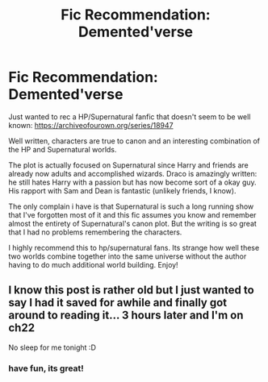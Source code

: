 #+TITLE: Fic Recommendation: Demented'verse

* Fic Recommendation: Demented'verse
:PROPERTIES:
:Score: 7
:DateUnix: 1547010146.0
:DateShort: 2019-Jan-09
:END:
Just wanted to rec a HP/Supernatural fanfic that doesn't seem to be well known: [[https://archiveofourown.org/series/18947]]

Well written, characters are true to canon and an interesting combination of the HP and Supernatural worlds.

The plot is actually focused on Supernatural since Harry and friends are already now adults and accomplished wizards. Draco is amazingly written: he still hates Harry with a passion but has now become sort of a okay guy. His rapport with Sam and Dean is fantastic (unlikely friends, I know).

The only complain i have is that Supernatural is such a long running show that I've forgotten most of it and this fic assumes you know and remember almost the entirety of Supernatural's canon plot. But the writing is so great that I had no problems remembering the characters.

I highly recommend this to hp/supernatural fans. Its strange how well these two worlds combine together into the same universe without the author having to do much additional world building. Enjoy!


** I know this post is rather old but I just wanted to say I had it saved for awhile and finally got around to reading it... 3 hours later and I'm on ch22

No sleep for me tonight :D
:PROPERTIES:
:Author: tectonictigress
:Score: 1
:DateUnix: 1553570006.0
:DateShort: 2019-Mar-26
:END:

*** have fun, its great!
:PROPERTIES:
:Score: 1
:DateUnix: 1553654001.0
:DateShort: 2019-Mar-27
:END:
